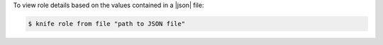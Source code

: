 .. This is an included how-to. 


To view role details based on the values contained in a |json| file:

.. code-block:: bash

   $ knife role from file "path to JSON file"
